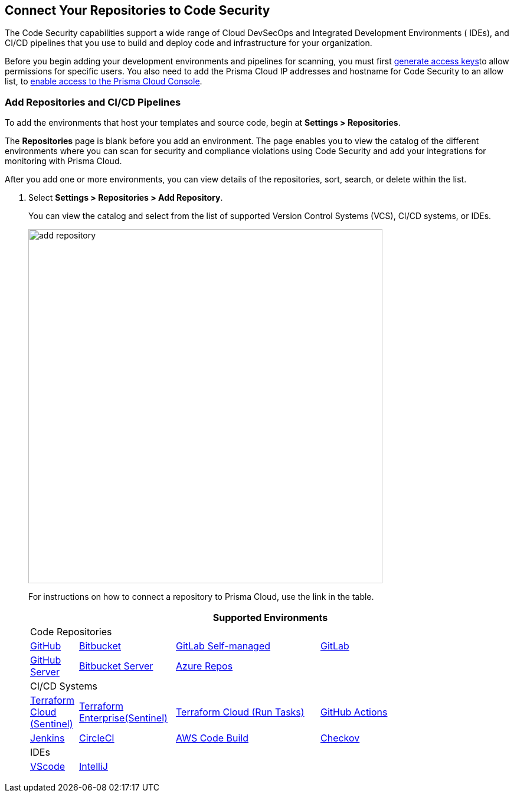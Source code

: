 == Connect Your Repositories to Code Security

The Code Security capabilities support a wide range of Cloud DevSecOps and Integrated Development Environments ( IDEs), and CI/CD pipelines that you use to build and deploy code and infrastructure for your organization.

Before you begin adding your development environments and pipelines for scanning, you must first xref:../../get-started/generate-access-keys.adoc[generate access keys]to allow permissions for specific users. You also need to add the Prisma Cloud IP addresses and hostname for Code Security to an allow list, to https://docs.paloaltonetworks.com/prisma/prisma-cloud/prisma-cloud-admin/get-started-with-prisma-cloud/enable-access-prisma-cloud-console.html#id7cb1c15c-a2fa-4072-%20b074-063158eeec08[enable access to the Prisma Cloud Console].

[.task]
=== Add Repositories and CI/CD Pipelines

To add  the environments that host your templates and source code, begin at *Settings > Repositories*.

The *Repositories* page is blank before you add an environment. The page enables you to view the catalog of the different environments where you can scan for security and compliance violations using Code Security and add your integrations for monitoring with Prisma Cloud.

After you add one or more environments, you can view details of the repositories, sort, search, or delete within the list.

[.procedure]
. Select *Settings > Repositories > Add Repository*.
+
You can view the catalog and select from the list of supported Version Control Systems (VCS), CI/CD systems, or IDEs.
+
image::add-repository.png[width=600]
+
For instructions on how to connect a repository to Prisma Cloud, use the link in the table.
+
[cols="1,2,3,4", options="header"]
|===
4+|Supported Environments

4+| Code Repositories

|xref:add-github.adoc[GitHub]
|xref:add-bitbucket.adoc[Bitbucket]
|xref:add-gitlab-selfmanaged.adoc[GitLab Self-managed]
|xref:add-gitlab.adoc[GitLab]

|xref:add-github-server.adoc[GitHub Server]
|xref:add-bitbucket-server.adoc[Bitbucket Server]
|xref:add-azurerepos.adoc[Azure Repos]
|

4+| CI/CD Systems

|xref:add-terraform-cloud.adoc[Terraform Cloud (Sentinel)]
|xref:add-terraform-enterprise.adoc[Terraform Enterprise(Sentinel)]
|xref:add-terraform-run-tasks.adoc[Terraform Cloud (Run Tasks)]
|xref:add-github-actions.adoc[GitHub Actions]

|xref:add-jenkins.adoc[Jenkins]
|xref:add-circleci.adoc[CircleCI]
|xref:add-aws-codebuild.adoc[AWS Code Build]
|xref:add-checkov.adoc[Checkov]

4+| IDEs

|xref:connect-vscode.adoc[VScode]
|xref:connect-intellij.adoc[IntelliJ]
|
|

|===
